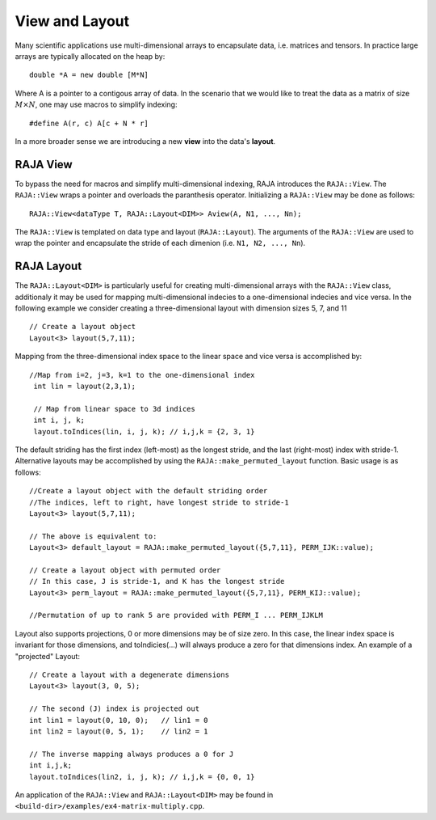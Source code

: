 .. ##
.. ## Copyright (c) 2016-17, Lawrence Livermore National Security, LLC.
.. ##
.. ## Produced at the Lawrence Livermore National Laboratory
.. ##
.. ## LLNL-CODE-689114
.. ##
.. ## All rights reserved.
.. ##
.. ## This file is part of RAJA.
.. ##
.. ## For details about use and distribution, please read RAJA/LICENSE.
.. ##

.. _view-label:

===============
View and Layout
===============

Many scientific applications use multi-dimensional arrays to encapsulate
data, i.e. matrices and tensors. In practice large arrays are typically allocated 
on the heap by: ::

   double *A = new double [M*N]

Where A is a pointer to a contigous array of data. In the scenario that we would like to treat
the data as a matrix of size :math:`M \times N`, one may use macros to simplify indexing: ::
  
   #define A(r, c) A[c + N * r]

In a more broader sense we are introducing a new **view** into the data's **layout**.

---------
RAJA View
---------
To bypass the need for macros and simplify multi-dimensional indexing, RAJA introduces the ``RAJA::View``. 
The ``RAJA::View`` wraps a pointer and overloads the paranthesis operator. Initializing a ``RAJA::View`` may be 
done as follows: ::

   RAJA::View<dataType T, RAJA::Layout<DIM>> Aview(A, N1, ..., Nn);

The ``RAJA::View`` is templated on data type and layout (``RAJA::Layout``). The arguments of the ``RAJA::View``
are used to wrap the pointer and encapsulate the stride of each dimenion  (i.e. ``N1, N2, ..., Nn``). 

-----------
RAJA Layout
-----------

The ``RAJA::Layout<DIM>`` is particularly useful for creating multi-dimensional arrays with the ``RAJA::View`` class, additionaly
it may be used for mapping multi-dimensional indecies to a one-dimensional indecies and vice versa. In the following example we consider 
creating a three-dimensional layout with dimension sizes 5, 7, and 11 :: 

   // Create a layout object
   Layout<3> layout(5,7,11);

Mapping from the three-dimensional index space to the linear space and vice versa is accomplished by::

  //Map from i=2, j=3, k=1 to the one-dimensional index
   int lin = layout(2,3,1); 

   // Map from linear space to 3d indices
   int i, j, k;
   layout.toIndices(lin, i, j, k); // i,j,k = {2, 3, 1}


The default striding has the first index (left-most) as the longest stride,
and the last (right-most) index with stride-1. Alternative layouts may be 
accomplished by using the ``RAJA::make_permuted_layout`` function. Basic usage
is as follows::

   //Create a layout object with the default striding order
   //The indices, left to right, have longest stride to stride-1
   Layout<3> layout(5,7,11);

   // The above is equivalent to:
   Layout<3> default_layout = RAJA::make_permuted_layout({5,7,11}, PERM_IJK::value);
      
   // Create a layout object with permuted order
   // In this case, J is stride-1, and K has the longest stride
   Layout<3> perm_layout = RAJA::make_permuted_layout({5,7,11}, PERM_KIJ::value);
 
   //Permutation of up to rank 5 are provided with PERM_I ... PERM_IJKLM



Layout also supports projections, 0 or more dimensions may be of size zero.
In this case, the linear index space is invariant for those dimensions,
and toIndicies(...) will always produce a zero for that dimensions index.
An example of a "projected" Layout::
   
   // Create a layout with a degenerate dimensions
   Layout<3> layout(3, 0, 5);
 
   // The second (J) index is projected out
   int lin1 = layout(0, 10, 0);   // lin1 = 0
   int lin2 = layout(0, 5, 1);    // lin2 = 1

   // The inverse mapping always produces a 0 for J
   int i,j,k;
   layout.toIndices(lin2, i, j, k); // i,j,k = {0, 0, 1}


An application of the ``RAJA::View`` and ``RAJA::Layout<DIM>`` may be found in ``<build-dir>/examples/ex4-matrix-multiply.cpp``.



